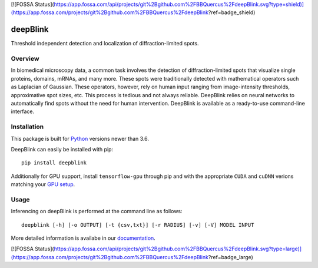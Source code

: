 [![FOSSA Status](https://app.fossa.com/api/projects/git%2Bgithub.com%2FBBQuercus%2FdeepBlink.svg?type=shield)](https://app.fossa.com/projects/git%2Bgithub.com%2FBBQuercus%2FdeepBlink?ref=badge_shield)

.. image:: https://badge.fury.io/py/deepblink.svg
    :target: https://badge.fury.io/py/deepblink
    :alt: Pypi package version number.
.. image:: https://travis-ci.org/BBQuercus/deepBlink.svg?branch=master
    :target: https://travis-ci.org/BBQuercus/deepBlink
    :alt: Travis CI build status.
.. image:: https://ci.appveyor.com/api/projects/status/86ylig998derkv0c/branch/master?svg=true
    :target: https://ci.appveyor.com/project/BBQuercus/deepblink/branch/master
    :alt: Appveyor build status.
.. image:: https://img.shields.io/badge/license-MIT-brightgreen.svg
    :target: https://raw.githubusercontent.com/BBQuercus/deepBlink/master/LICENSE
    :alt: GitHub code licence is MIT.
.. image:: https://zenodo.org/badge/DOI/10.5281/zenodo.3992543.svg
   :target: https://doi.org/10.5281/zenodo.3992543
.. .. image:: https://codecov.io/gh/BBQuercus/deepBlink/branch/master/graph/badge.svg
..     :target: https://codecov.io/gh/BBQuercus/deepBlink
..     :alt: Codecov test coverage.

.. raw:: html

    <img src="https://github.com/bbquercus/deepblink/raw/master/images/logo.jpg" width="200px" align="right" alt="Logo of deepBlink.">

============
deepBlink
============

Threshold independent detection and localization of diffraction-limited spots.


Overview
============
In biomedical microscopy data, a common task involves the detection of
diffraction-limited spots that visualize single proteins, domains, mRNAs,
and many more. These spots were traditionally detected with mathematical
operators such as Laplacian of Gaussian. These operators, however, rely
on human input ranging from image-intensity thresholds, approximative
spot sizes, etc. This process is tedious and not always reliable. DeepBlink
relies on neural networks to automatically find spots without the need for
human intervention. DeepBlink is available as a ready-to-use command-line
interface.

.. raw:: html

    <table width="100%">
      <tr>
        <th>Usage</th>
        <th>Example</th>
      </tr>
      <tr>
        <th min-width="200px" width="50%"><img src="https://github.com/bbquercus/deepblink/raw/master/images/usage.jpg" alt="Basic usage example of deepBlink."></th>
        <th min-width="200px" width="50%"><img src="https://github.com/bbquercus/deepblink/raw/master/images/example.jpg" alt="Example images processed with deepBlink."></th>
      </tr>
    </table>


Installation
============

This package is built for `Python <https://www.python.org/downloads/>`_ versions newer than 3.6.

DeepBlink can easily be installed with pip: ::

    pip install deepblink

Additionally for GPU support, install ``tensorflow-gpu`` through pip and with the
appropriate ``CUDA`` and ``cuDNN`` verions matching your `GPU setup <https://docs.nvidia.com/deeplearning/cudnn/support-matrix/index.html>`_.

Usage
=============

Inferencing on deepBlink is performed at the command line as follows: ::

    deepblink [-h] [-o OUTPUT] [-t {csv,txt}] [-r RADIUS] [-v] [-V] MODEL INPUT

More detailed information is availabe in our `documentation <https://deepblink.readthedocs.io/>`_.


[![FOSSA Status](https://app.fossa.com/api/projects/git%2Bgithub.com%2FBBQuercus%2FdeepBlink.svg?type=large)](https://app.fossa.com/projects/git%2Bgithub.com%2FBBQuercus%2FdeepBlink?ref=badge_large)